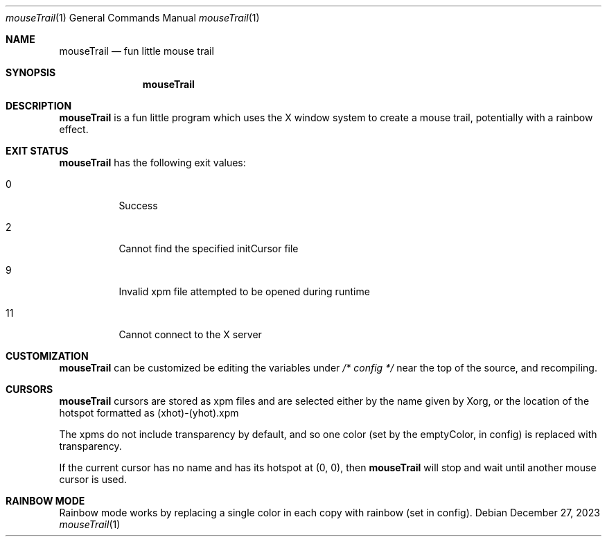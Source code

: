 .Dd December 27, 2023
.Dt mouseTrail 1
.Os
.Sh NAME
.Nm mouseTrail
.Nd fun little mouse trail
.Sh SYNOPSIS
.Nm
.Sh DESCRIPTION
.Nm
is a fun little program which uses the X window system
to create a mouse trail, potentially with a rainbow effect.
.Sh EXIT STATUS
.Nm
has the following exit values:
.Bl -tag
.It 0
Success
.It 2
Cannot find the specified initCursor file
.It 9
Invalid xpm file attempted to be opened during runtime
.It 11
Cannot connect to the X server
.Sh CUSTOMIZATION
.Nm
can be customized be editing the variables under
.Ar /* config */
near the top of the source, and recompiling.
.Sh CURSORS
.Nm
cursors are stored as xpm files and are selected
either by the name given by Xorg, or the location of
the hotspot formatted as (xhot)-(yhot).xpm
.Pp
The xpms do not include transparency by default, and
so one color (set by the emptyColor, in config) is
replaced with transparency.
.Pp
If the current cursor has no name and has its hotspot at
(0, 0), then
.Nm
will stop and wait until another mouse cursor is used.
.Sh RAINBOW MODE
Rainbow mode works by replacing a single color in each copy
with rainbow (set in config).
